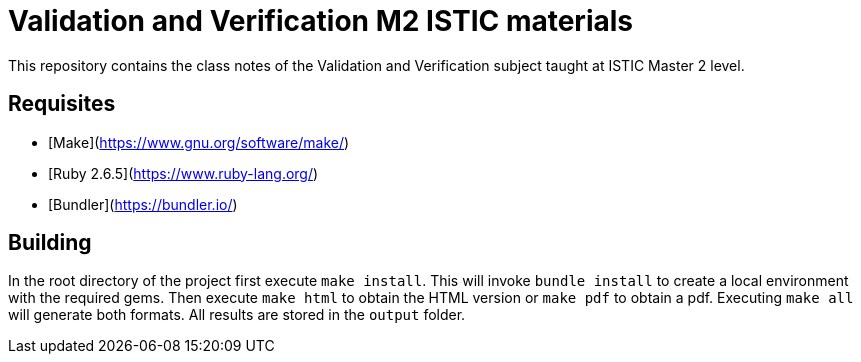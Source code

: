 = Validation and Verification M2 ISTIC materials

This repository contains the class notes of the Validation and Verification subject taught at ISTIC Master 2 level.

== Requisites

- [Make](https://www.gnu.org/software/make/)
- [Ruby 2.6.5](https://www.ruby-lang.org/)
- [Bundler](https://bundler.io/)

== Building

In the root directory of the project first execute `make install`. 
This will invoke `bundle install` to create a local environment with the required gems.
Then execute `make html` to obtain the HTML version or `make pdf` to obtain a pdf.
Executing `make all` will generate both formats.
All results are stored in the `output` folder.
